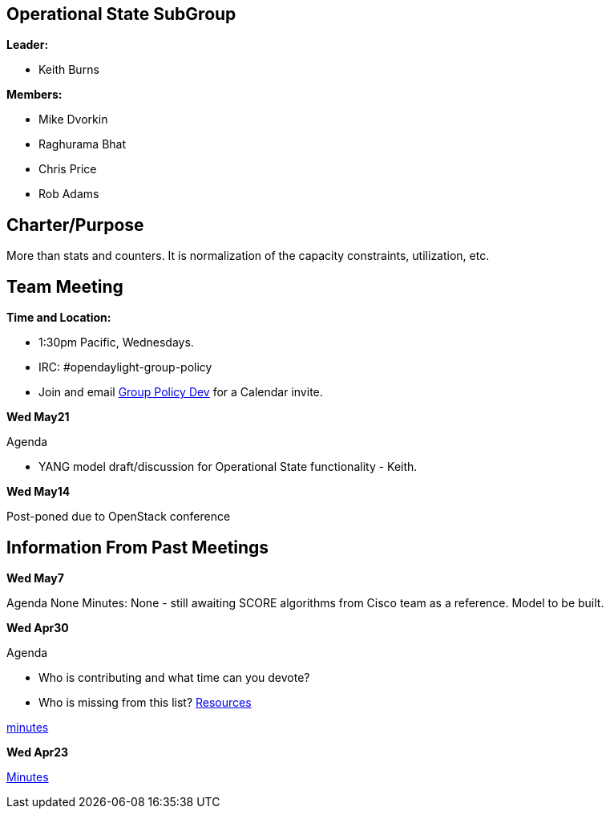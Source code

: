 [[operational-state-subgroup]]
== Operational State SubGroup

*Leader:*

* Keith Burns

*Members:*

* Mike Dvorkin
* Raghurama Bhat
* Chris Price
* Rob Adams

[[charterpurpose]]
== Charter/Purpose

More than stats and counters. It is normalization of the capacity
constraints, utilization, etc.

[[team-meeting]]
== Team Meeting

*Time and Location:*

* 1:30pm Pacific, Wednesdays.
* IRC: #opendaylight-group-policy
* Join and email
mailto:groupbasedpolicy-dev@lists.opendaylight.org[Group Policy Dev] for
a Calendar invite.

*Wed May21*

Agenda

* YANG model draft/discussion for Operational State functionality -
Keith.

*Wed May14*

Post-poned due to OpenStack conference

[[information-from-past-meetings]]
== Information From Past Meetings

*Wed May7*

Agenda None Minutes: None - still awaiting SCORE algorithms from Cisco
team as a reference. Model to be built.

*Wed Apr30*

Agenda

* Who is contributing and what time can you devote?
* Who is missing from this list?
https://wiki.opendaylight.org/view/Project_Proposals:Group_Based_Policy_Plugin#Resources_Committed_.28developers_committed_to_working.29[Resources]

http://meetings.opendaylight.org/opendaylight-group-policy/2014/operational_state/opendaylight-group-policy-operational_state.2014-04-30-20.33.html[minutes]

*Wed Apr23*

http://meetings.opendaylight.org/opendaylight-group-policy/2014/operational_state/opendaylight-group-policy-operational_state.2014-04-23-21.38.html[Minutes]
